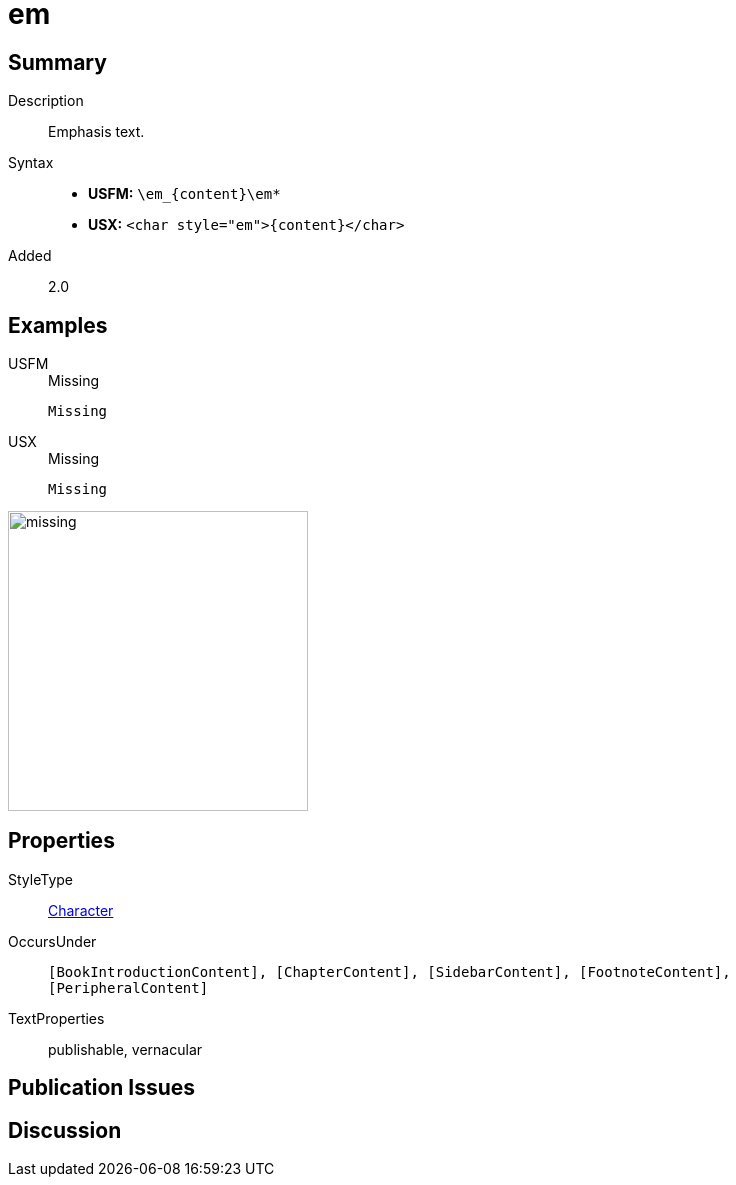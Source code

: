 = em
:description: Emphasis text
:url-repo: https://github.com/usfm-bible/tcdocs/blob/main/markers/char/em.adoc
:noindex:
ifndef::localdir[]
:source-highlighter: rouge
:localdir: ../
endif::[]
:imagesdir: {localdir}/images

// tag::public[]

== Summary

Description:: Emphasis text.
Syntax::
* *USFM:* `+\em_{content}\em*+`
* *USX:* `+<char style="em">{content}</char>+`
Added:: 2.0

== Examples

[tabs]
======
USFM::
+
.Missing
[source#src-usfm-char-bd_1,usfm,highlight=1]
----
Missing
----
USX::
+
.Missing
[source#src-usx-char-bd_1,xml,highlight=1]
----
Missing
----
======

image::char/missing.jpg[,300]

== Properties

StyleType:: xref:char:index.adoc[Character]
OccursUnder:: `[BookIntroductionContent], [ChapterContent], [SidebarContent], [FootnoteContent], [PeripheralContent]`
TextProperties:: publishable, vernacular

== Publication Issues

// end::public[]

== Discussion
